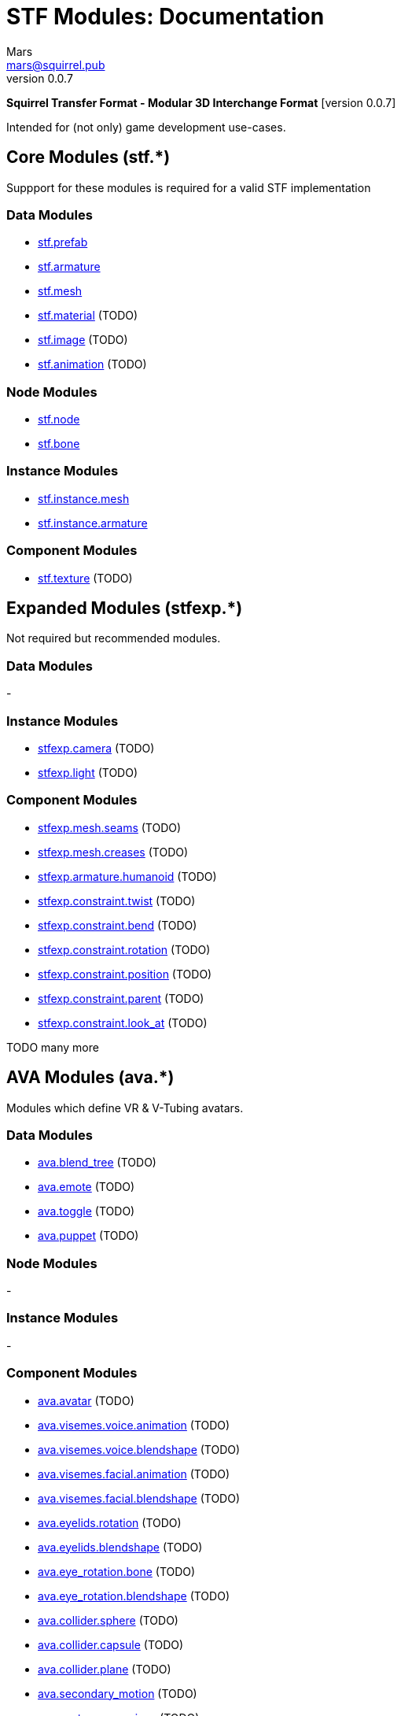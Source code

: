 // Licensed under CC-BY-4.0 (<https://creativecommons.org/licenses/by/4.0/>)

= STF Modules: Documentation
Mars <mars@squirrel.pub>
v0.0.7
:homepage: https://stfform.at
:keywords: stf, 3d, fileformat, format, interchange, interoperability
:hardbreaks-option:
:library: Asciidoctor
:toc:
:toclevels: 3
:toc-placement!:
:idprefix:
:idseparator: -
:experimental:
:table-caption!:
ifdef::env-github[]
:tip-caption: :bulb:
:note-caption: :information_source:
endif::[]

**Squirrel Transfer Format - Modular 3D Interchange Format** [version {revnumber}]

Intended for (not only) game development use-cases.

// toc::[]

== Core Modules (stf.*)
Suppport for these modules is required for a valid STF implementation

=== Data Modules
* link:./modules_core/data/stf_prefab.adoc[stf.prefab]
* link:./modules_core/data/stf_armature.adoc[stf.armature]
* link:./modules_core/data/stf_mesh.adoc[stf.mesh]
* link:./modules_core/data/stf_material.adoc[stf.material] (TODO)
* link:./modules_core/data/stf_image.adoc[stf.image] (TODO)
* link:./modules_core/data/stf_animation.adoc[stf.animation] (TODO)

=== Node Modules
* link:./modules_core/node/stf_node.adoc[stf.node]
* link:./modules_core/node/stf_bone.adoc[stf.bone]

=== Instance Modules
* link:./modules_core/instance/stf_instance_mesh.adoc[stf.instance.mesh]
* link:./modules_core/instance/stf_instance_armature.adoc[stf.instance.armature]

=== Component Modules
* link:./modules_core/component/stf_texture.adoc[stf.texture] (TODO)


== Expanded Modules (stfexp.*)
Not required but recommended modules.

=== Data Modules
-

=== Instance Modules
* link:./modules_expanded/node/stfexp_camera.adoc[stfexp.camera] (TODO)
* link:./modules_expanded/node/stfexp_light.adoc[stfexp.light] (TODO)

=== Component Modules
* link:./modules_expanded/component/stfexp_mesh_seams.adoc[stfexp.mesh.seams] (TODO)
* link:./modules_expanded/component/stfexp_mesh_creases.adoc[stfexp.mesh.creases] (TODO)
* link:./modules_expanded/component/stfexp_armature_humanoid.adoc[stfexp.armature.humanoid] (TODO)
* link:./modules_expanded/component/stfexp_constraint_twist.adoc[stfexp.constraint.twist] (TODO)
* link:./modules_expanded/component/stfexp_constraint_bend.adoc[stfexp.constraint.bend] (TODO)
* link:./modules_expanded/component/stfexp_constraint_rotation.adoc[stfexp.constraint.rotation] (TODO)
* link:./modules_expanded/component/stfexp_constraint_position.adoc[stfexp.constraint.position] (TODO)
* link:./modules_expanded/component/stfexp_constraint_parent.adoc[stfexp.constraint.parent] (TODO)
* link:./modules_expanded/component/stfexp_constraint_look_at.adoc[stfexp.constraint.look_at] (TODO)

TODO many more


== AVA Modules (ava.*)
Modules which define VR & V-Tubing avatars.

=== Data Modules
* link:./modules_ava/data/ava_blend_tree.adoc[ava.blend_tree] (TODO)
* link:./modules_ava/data/ava_emote.adoc[ava.emote] (TODO)
* link:./modules_ava/data/ava_toggle.adoc[ava.toggle] (TODO)
* link:./modules_ava/data/ava_puppet.adoc[ava.puppet] (TODO)

=== Node Modules
-

=== Instance Modules
-

=== Component Modules
* link:./modules_ava/component/ava_avatar.adoc[ava.avatar] (TODO)
* link:./modules_ava/component/ava_visemes_voice_blendshape.adoc[ava.visemes.voice.animation] (TODO)
* link:./modules_ava/component/ava_visemes_voice_blendshape.adoc[ava.visemes.voice.blendshape] (TODO)
* link:./modules_ava/component/ava_visemes_facial.adoc[ava.visemes.facial.animation] (TODO)
* link:./modules_ava/component/ava_visemes_facial.adoc[ava.visemes.facial.blendshape] (TODO)
* link:./modules_ava/component/ava_eyelids_rotation.adoc[ava.eyelids.rotation] (TODO)
* link:./modules_ava/component/ava_eyelids_blendshape.adoc[ava.eyelids.blendshape] (TODO)
* link:./modules_ava/component/ava_eye_rotation_bone.adoc[ava.eye_rotation.bone] (TODO)
* link:./modules_ava/component/ava_eye_rotation_blendshape.adoc[ava.eye_rotation.blendshape] (TODO)
* link:./modules_ava/component/ava_collider_sphere.adoc[ava.collider.sphere] (TODO)
* link:./modules_ava/component/ava_collider_capsule.adoc[ava.collider.capsule] (TODO)
* link:./modules_ava/component/ava_collider_plane.adoc[ava.collider.plane] (TODO)
* link:./modules_ava/component/ava_secondary_motion.adoc[ava.secondary_motion] (TODO)
* link:./modules_ava/component/ava_avatar_expressions.adoc[ava.avatar.expressions] (TODO)

---

TODO: many many more
